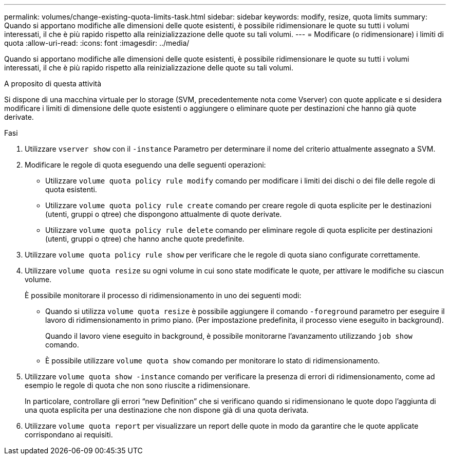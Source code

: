 ---
permalink: volumes/change-existing-quota-limits-task.html 
sidebar: sidebar 
keywords: modify, resize, quota limits 
summary: Quando si apportano modifiche alle dimensioni delle quote esistenti, è possibile ridimensionare le quote su tutti i volumi interessati, il che è più rapido rispetto alla reinizializzazione delle quote su tali volumi. 
---
= Modificare (o ridimensionare) i limiti di quota
:allow-uri-read: 
:icons: font
:imagesdir: ../media/


[role="lead"]
Quando si apportano modifiche alle dimensioni delle quote esistenti, è possibile ridimensionare le quote su tutti i volumi interessati, il che è più rapido rispetto alla reinizializzazione delle quote su tali volumi.

.A proposito di questa attività
Si dispone di una macchina virtuale per lo storage (SVM, precedentemente nota come Vserver) con quote applicate e si desidera modificare i limiti di dimensione delle quote esistenti o aggiungere o eliminare quote per destinazioni che hanno già quote derivate.

.Fasi
. Utilizzare `vserver show` con il `-instance` Parametro per determinare il nome del criterio attualmente assegnato a SVM.
. Modificare le regole di quota eseguendo una delle seguenti operazioni:
+
** Utilizzare `volume quota policy rule modify` comando per modificare i limiti dei dischi o dei file delle regole di quota esistenti.
** Utilizzare `volume quota policy rule create` comando per creare regole di quota esplicite per le destinazioni (utenti, gruppi o qtree) che dispongono attualmente di quote derivate.
** Utilizzare `volume quota policy rule delete` comando per eliminare regole di quota esplicite per destinazioni (utenti, gruppi o qtree) che hanno anche quote predefinite.


. Utilizzare `volume quota policy rule show` per verificare che le regole di quota siano configurate correttamente.
. Utilizzare `volume quota resize` su ogni volume in cui sono state modificate le quote, per attivare le modifiche su ciascun volume.
+
È possibile monitorare il processo di ridimensionamento in uno dei seguenti modi:

+
** Quando si utilizza `volume quota resize` è possibile aggiungere il comando `-foreground` parametro per eseguire il lavoro di ridimensionamento in primo piano. (Per impostazione predefinita, il processo viene eseguito in background).
+
Quando il lavoro viene eseguito in background, è possibile monitorarne l'avanzamento utilizzando `job show` comando.

** È possibile utilizzare `volume quota show` comando per monitorare lo stato di ridimensionamento.


. Utilizzare `volume quota show -instance` comando per verificare la presenza di errori di ridimensionamento, come ad esempio le regole di quota che non sono riuscite a ridimensionare.
+
In particolare, controllare gli errori "`new Definition`" che si verificano quando si ridimensionano le quote dopo l'aggiunta di una quota esplicita per una destinazione che non dispone già di una quota derivata.

. Utilizzare `volume quota report` per visualizzare un report delle quote in modo da garantire che le quote applicate corrispondano ai requisiti.

